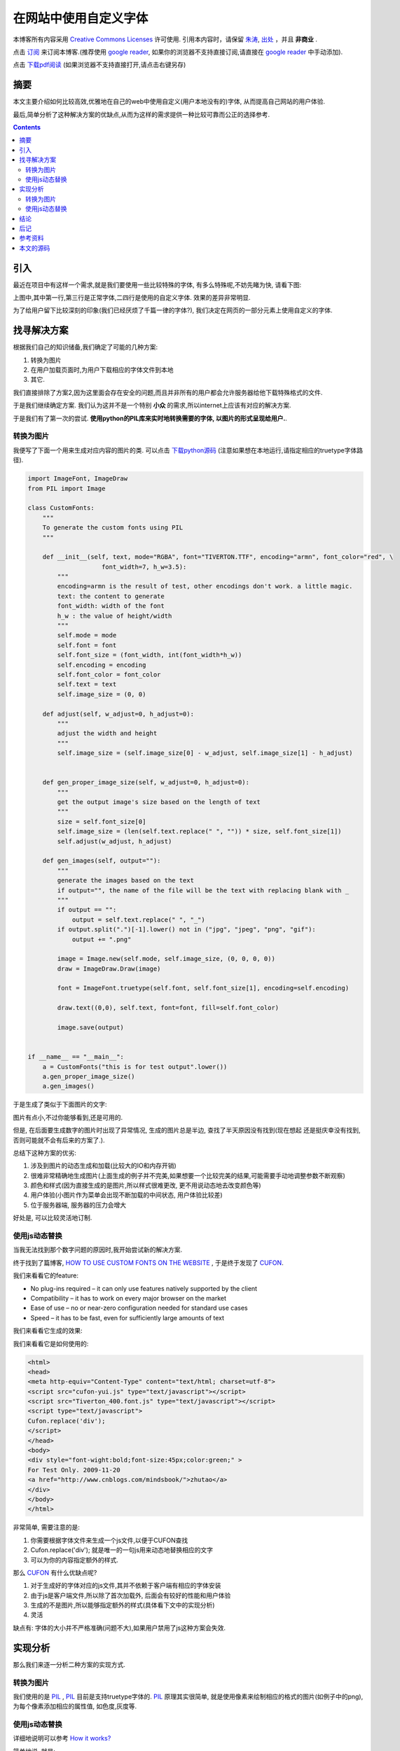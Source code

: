 ..  coding: utf-8
.. 1 tab = 4 spaces

.. 文件名: using_custom_fonts_in_web.rst
.. 作者: Tower Joo<zhutao.iscas@gmail.com>
.. 日期: 2009-11-20 18:26:50
.. 说明: 

=============================
在网站中使用自定义字体
=============================


本博客所有内容采用 `Creative Commons Licenses <http://creativecommons.org/about/licenses/meet-the-licenses>`_  许可使用.
引用本内容时，请保留 `朱涛`_, `出处`_ ，并且 **非商业** .

点击 `订阅`_ 来订阅本博客.(推荐使用 `google reader`_, 如果你的浏览器不支持直接订阅,请直接在 `google reader`_ 中手动添加).

点击 `下载pdf阅读`_ (如果浏览器不支持直接打开,请点击右键另存)


摘要
========================================

本文主要介绍如何比较高效,优雅地在自己的web中使用自定义(用户本地没有的)字体,
从而提高自己网站的用户体验.

最后,简单分析了这种解决方案的优缺点,从而为这样的需求提供一种比较可靠而公正的选择参考.


.. contents::


引入
=========

最近在项目中有这样一个需求,就是我们要使用一些比较特殊的字体, 有多么特殊呢,不妨先睹为快, 请看下图:

.. image:: http://farm3.static.flickr.com/2547/4119641278_c733470b78_o.png

上图中,其中第一行,第三行是正常字体,二四行是使用的自定义字体. 效果的差异非常明显.

为了给用户留下比较深刻的印象(我们已经厌烦了千篇一律的字体?), 我们决定在网页的一部分元素上使用自定义的字体.

找寻解决方案
=================

根据我们自己的知识储备,我们确定了可能的几种方案:

#. 转换为图片
#. 在用户加载页面时,为用户下载相应的字体文件到本地
#. 其它.

我们直接排除了方案2,因为这里面会存在安全的问题,而且并非所有的用户都会允许服务器给他下载特殊格式的文件.

于是我们继续确定方案. 我们认为这并不是一个特别 **小众** 的需求,所以internet上应该有对应的解决方案.

于是我们有了第一次的尝试. **使用python的PIL库来实时地转换需要的字体, 以图片的形式呈现给用户.**.

转换为图片
---------------

我便写了下面一个用来生成对应内容的图片的类. 可以点击 `下载python源码`_ (注意如果想在本地运行,请指定相应的truetype字体路径).

.. sourcecode:: python

    import ImageFont, ImageDraw
    from PIL import Image

    class CustomFonts:
        """
        To generate the custom fonts using PIL
        """

        def __init__(self, text, mode="RGBA", font="TIVERTON.TTF", encoding="armn", font_color="red", \
                        font_width=7, h_w=3.5):
            """
            encoding=armn is the result of test, other encodings don't work. a little magic.
            text: the content to generate
            font_width: width of the font
            h_w : the value of height/width
            """
            self.mode = mode
            self.font = font
            self.font_size = (font_width, int(font_width*h_w))
            self.encoding = encoding
            self.font_color = font_color
            self.text = text
            self.image_size = (0, 0)

        def adjust(self, w_adjust=0, h_adjust=0):
            """
            adjust the width and height
            """
            self.image_size = (self.image_size[0] - w_adjust, self.image_size[1] - h_adjust)


        def gen_proper_image_size(self, w_adjust=0, h_adjust=0):
            """
            get the output image's size based on the length of text
            """
            size = self.font_size[0]
            self.image_size = (len(self.text.replace(" ", "")) * size, self.font_size[1])
            self.adjust(w_adjust, h_adjust)

        def gen_images(self, output=""):
            """
            generate the images based on the text
            if output="", the name of the file will be the text with replacing blank with _
            """
            if output == "":
                output = self.text.replace(" ", "_")
            if output.split(".")[-1].lower() not in ("jpg", "jpeg", "png", "gif"):
                output += ".png"

            image = Image.new(self.mode, self.image_size, (0, 0, 0, 0))
            draw = ImageDraw.Draw(image)

            font = ImageFont.truetype(self.font, self.font_size[1], encoding=self.encoding)

            draw.text((0,0), self.text, font=font, fill=self.font_color)
            
            image.save(output)


    if __name__ == "__main__":
        a = CustomFonts("this is for test output".lower())
        a.gen_proper_image_size()
        a.gen_images()

于是生成了类似于下面图片的文字:

.. image:: http://farm3.static.flickr.com/2576/4119657680_c3d2d02a74_o.png

图片有点小,不过你能够看到,还是可用的.

但是, 在后面要生成数字的图片时出现了异常情况, 生成的图片总是半边, 查找了半天原因没有找到(现在想起
还是挺庆幸没有找到,否则可能就不会有后来的方案了.).

总结下这种方案的优劣:

#. 涉及到图片的动态生成和加载(比较大的IO和内存开销)
#. 很难非常精确地生成图片(上面生成的例子并不完美,如果想要一个比较完美的结果,可能需要手动地调整参数不断观察)
#. 颜色和样式(因为直接生成的是图片,所以样式很难更改, 更不用说动态地去改变颜色等)
#. 用户体验(小图片作为菜单会出现不断加载的中间状态, 用户体验比较差)
#. 位于服务器端, 服务器的压力会增大

好处是, 可以比较灵活地订制.

使用js动态替换
------------------

当我无法找到那个数字问题的原因时,我开始尝试新的解决方案.

终于找到了篇博客, `HOW TO USE CUSTOM FONTS ON THE WEBSITE`_ , 于是终于发现了 `CUFON`_.

我们来看看它的feature:

* No plug-ins required – it can only use features natively supported by the client
* Compatibility – it has to work on every major browser on the market
* Ease of use – no or near-zero configuration needed for standard use cases
* Speed – it has to be fast, even for sufficiently large amounts of text

我们来看看它生成的效果:

.. image:: http://farm3.static.flickr.com/2730/4118905505_58bb76919a_o.png

我们来看看它是如何使用的:

.. sourcecode:: html

    <html>
    <head>
    <meta http-equiv="Content-Type" content="text/html; charset=utf-8">
    <script src="cufon-yui.js" type="text/javascript"></script>
    <script src="Tiverton_400.font.js" type="text/javascript"></script>
    <script type="text/javascript">
    Cufon.replace('div');
    </script>
    </head>
    <body>
    <div style="font-wight:bold;font-size:45px;color:green;" >
    For Test Only. 2009-11-20 
    <a href="http://www.cnblogs.com/mindsbook/">zhutao</a>
    </div>
    </body>
    </html>

非常简单, 需要注意的是:

#. 你需要根据字体文件来生成一个js文件,以便于CUFON查找
#. Cufon.replace('div'); 就是唯一的一句js用来动态地替换相应的文字
#. 可以为你的内容指定额外的样式.

那么 `CUFON`_ 有什么优缺点呢?

#. 对于生成好的字体对应的js文件,其并不依赖于客户端有相应的字体安装
#. 由于js是客户端文件,所以除了首次加载外, 后面会有较好的性能和用户体验
#. 生成的不是图片,所以能够指定额外的样式(具体看下文中的实现分析)
#. 灵活

缺点有: 字体的大小并不严格准确(问题不大),如果用户禁用了js这种方案会失效.

实现分析
===========

那么我们来逐一分析二种方案的实现方式.

转换为图片
--------------

我们使用的是 `PIL`_ , `PIL`_ 目前是支持truetype字体的. `PIL`_ 原理其实很简单, 
就是使用像素来绘制相应的格式的图片(如例子中的png), 为每个像素添加相应的属性值,
如色度,灰度等.

使用js动态替换
----------------------

详细地说明可以参考 `How it works? <http://wiki.github.com/sorccu/cufon/about>`_ 

简单地说, 就是:

#. 将字体文件(ttf)转换为svg font
#. svn font转换为 `VML`_ 
#. 而 `VML`_ 是浏览器所支持
#. `CUFON`_ 核心的js文件会屏蔽掉浏览器的差异,为不同的浏览器生成所支持的html

在Firefox下生成的html(上面例子中的日期)如下:

.. sourcecode:: html

    <cufon class="cufon cufon-canvas" alt="2009-11-20 " style="width: 169px; height: 45px;">
        <canvas width="189" height="63" style="width: 189px; height: 63px; top: -15px; left: 1px;"/>
            <cufontext>2009-11-20 </cufontext>
    </cufon>


结论
===============

使用 `CUFON`_ 已经能够很好地满足我们的项目需求, 简单,强大而灵活, 也不用生成图片,
对浏览器的支持也很好, 所以,如果你的项目中要使用自定义字体,
我强烈推荐 `CUFON`_. 

后记
=========

在本文的论述中并未对中文字体进行相关的调研, 但是笔者估计只要是truetype的字体应该
是没有问题的. 

哪位朋友有兴趣不妨尝试下,记得反馈下结果啊. 谢谢.

欢迎交流.



参考资料
========================================

#. `HOW TO USE CUSTOM FONTS ON THE WEBSITE`_
#. `CUFON`_
#. `VML`_
#. `PIL`_


本文的源码
========================================

本文的rst源码链接在 `这里`_ .

点击 `下载pdf阅读`_ (如果浏览器不支持直接打开,请点击右键另存)

可以点击 `下载python源码`_ (注意如果想在本地运行,请指定相应的truetype字体路径).


.. _朱涛: http://sites.google.com/site/towerjoo
.. _出处: http://www.cnblogs.com/mindsbook
.. _订阅: http://feed.feedsky.com/MindsbookTowerJoo
.. _google reader: http://reader.google.com
.. _这里: http://groups.google.com/group/python-share/web/using_custom_fonts_in_web.rst
.. _下载pdf阅读: http://groups.google.com/group/python-share/web/%E5%9C%A8%E7%BD%91%E7%AB%99%E4%B8%AD%E4%BD%BF%E7%94%A8%E8%87%AA%E5%AE%9A%E4%B9%89%E5%AD%97%E4%BD%93.pdf
.. _下载python源码: http://groups.google.com/group/python-share/web/custom_fonts.py
.. _HOW TO USE CUSTOM FONTS ON THE WEBSITE: http://www.libhound.com/web-development/user-interfaces/5-techniques-to-use-custom-fonts-on-the-website
.. _CUFON: http://wiki.github.com/sorccu/cufon/
.. _VML: http://www.w3.org/TR/NOTE-VML.html
.. _PIL: http://www.pythonware.com/products/pil/
